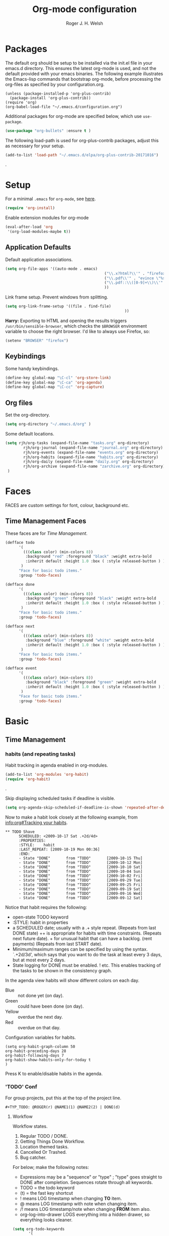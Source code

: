 #+TITLE: Org-mode configuration
#+AUTHOR: Roger J. H. Welsh
#+EMAIL: rjhwelsh@gmail.com
#+PROPERTY: header-args    :results silent
#+STARTUP: content

* Packages
The default org should be setup to be installed via the init.el file in your
emacs.d directory. This ensures the latest org-mode is used, and not the default
provided with your emacs binaries. The following example illustrates the
Emacs-lisp commands that bootstrap org-mode, before processing the org-files as
specified by your configuration.org.

#+BEGIN_EXAMPLE
(unless (package-installed-p 'org-plus-contrib)
  (package-install 'org-plus-contrib))
(require 'org)
(org-babel-load-file "~/.emacs.d/configuration.org")
#+END_EXAMPLE

Additional packages for org-mode are specified below, which use =use-package=.
#+BEGIN_SRC emacs-lisp
(use-package "org-bullets" :ensure t )
#+END_SRC

The following load-path is used for org-plus-contrib packages, adjust this as
necessary for your setup.
#+BEGIN_SRC emacs-lisp
(add-to-list 'load-path "~/.emacs.d/elpa/org-plus-contrib-20171016")
#+END_SRC
.

* Setup
For a minimal =.emacs= for =org-mode=, see [[http://orgmode.org/worg/org-faq.html#minimal-emacs][here]].
#+BEGIN_SRC emacs-lisp
(require 'org-install)
#+END_SRC
Enable extension modules for org-mode
 #+BEGIN_SRC emacs-lisp
(eval-after-load 'org
 '(org-load-modules-maybe t))
 #+END_SRC

** Application Defaults
Default application associations.
#+BEGIN_SRC emacs-lisp
	(setq org-file-apps '((auto-mode . emacs)
												("\\.x?html?\\'" . "firefox %s")
												("\\.pdf\\'" . "evince \"%s\"")
												("\\.pdf::\\([0-9]+\\)\\'" . "evince \"%s\" -p %1")
												))
#+END_SRC
Link frame setup. Prevent windows from splitting.
#+BEGIN_SRC emacs-lisp
	(setq org-link-frame-setup '((file . find-file)
														 ))
#+END_SRC

*Harry:* Exporting to HTML and opening the results triggers
=/usr/bin/sensible-browser=, which checks the =$BROWSER= environment variable to
choose the right browser. I'd like to always use Firefox, so:

#+BEGIN_SRC emacs-lisp
  (setenv "BROWSER" "firefox")
#+END_SRC
** Keybindings
Some handy keybindings.
#+BEGIN_SRC emacs-lisp
  (define-key global-map "\C-cl" 'org-store-link)
  (define-key global-map "\C-ca" 'org-agenda)
  (define-key global-map "\C-cc" 'org-capture)
#+END_SRC
** Org files
Set the org-directory.
#+BEGIN_SRC emacs-lisp
 (setq org-directory "~/.emacs.d/org" )
#+END_SRC
Some default locations.
#+BEGIN_SRC emacs-lisp
	(setq rjh/org-tasks (expand-file-name "tasks.org" org-directory)
			rjh/org-journal (expand-file-name "journal.org" org-directory)
			rjh/org-events (expand-file-name "events.org" org-directory)
			rjh/org-habits (expand-file-name "habits.org" org-directory)
			rjh/org-daily (expand-file-name "daily.org" org-directory)
			rjh/org-archive (expand-file-name "zarchive.org" org-directory)
	 )
#+END_SRC
* Faces
FACES are custom settings for font, colour, background etc.
** Time Management Faces
 These faces are for [[*Time%20Management][Time Management]].
 #+BEGIN_SRC emacs-lisp
   (defface todo
         '(
           (((class color) (min-colors 8))
            :background "red" :foreground "black" :weight extra-bold
            :inherit default :height 1.0 :box ( :style released-button ) )
          )
         "Face for basic todo items."
         :group 'todo-faces)
 #+END_SRC
 #+BEGIN_SRC emacs-lisp
         (defface done
               '(
                 (((class color) (min-colors 8))
                  :background "green" :foreground "black" :weight extra-bold
                  :inherit default :height 1.0 :box ( :style released-button ) )
                )
               "Face for basic todo items."
               :group 'todo-faces)
 #+END_SRC
 #+BEGIN_SRC emacs-lisp
         (defface next
               '(
                 (((class color) (min-colors 8))
                  :background "blue" :foreground "white" :weight extra-bold
                  :inherit default :height 1.0 :box ( :style released-button ) )
                )
               "Face for basic todo items."
               :group 'todo-faces)
 #+END_SRC
 #+BEGIN_SRC emacs-lisp
   (defface event
         '(
           (((class color) (min-colors 8))
            :background "black" :foreground "green" :weight extra-bold
            :inherit default :height 1.0 :box ( :style released-button ) )
          )
         "Face for basic todo items."
         :group 'todo-faces)
 #+END_SRC

* Basic
** Time Management
*** habits (and repeating tasks)
Habit tracking in agenda enabled in org-modules.
#+BEGIN_SRC emacs-lisp
(add-to-list 'org-modules 'org-habit)
(require 'org-habit)
#+END_SRC
.

Skip displaying scheduled tasks if deadline is visible.
#+BEGIN_SRC emacs-lisp
(setq org-agenda-skip-scheduled-if-deadline-is-shown 'repeated-after-deadline)
#+END_SRC

Now to make a habit look closely at the following example, from
[[info:org#Tracking%20your%20habits][info:org#Tracking your habits]].
#+BEGIN_EXAMPLE
  ** TODO Shave
        SCHEDULED: <2009-10-17 Sat .+2d/4d>
        :PROPERTIES:
        :STYLE:    habit
        :LAST_REPEAT: [2009-10-19 Mon 00:36]
        :END:
        - State "DONE"       from "TODO"       [2009-10-15 Thu]
        - State "DONE"       from "TODO"       [2009-10-12 Mon]
        - State "DONE"       from "TODO"       [2009-10-10 Sat]
        - State "DONE"       from "TODO"       [2009-10-04 Sun]
        - State "DONE"       from "TODO"       [2009-10-02 Fri]
        - State "DONE"       from "TODO"       [2009-09-29 Tue]
        - State "DONE"       from "TODO"       [2009-09-25 Fri]
        - State "DONE"       from "TODO"       [2009-09-19 Sat]
        - State "DONE"       from "TODO"       [2009-09-16 Wed]
        - State "DONE"       from "TODO"       [2009-09-12 Sat]
#+END_EXAMPLE
Notice that habit requires the following:

 * open-state TODO keyword
 * :STYLE: habit in properties
 * a SCHEDULED date; usually with a .+ style repeat. (Repeats from last DONE
   state) ++ is appropriate for habits with time constraints. (Repeats next
   future date). + for unusual habit that can have a backlog. (rent payments)
   (Repeats from last START date).
 * Minimum/maximum ranges can be specified by using the syntax. `.+2d/3d', which
   says that you want to do the task at least every 3 days, but at most every 2
   days.
 * State logging for DONE must be enabled. ! etc. This enables tracking of the
   tasks to be shown in the consistency graph.

In the agenda view habits will show different colors on each day.
 - Blue :: not done yet (on day).
 - Green :: could have been done (on day).
 - Yellow :: overdue the next day.
 - Red :: overdue on that day.

Configuration variables for habits.
#+BEGIN_SRC elisp
(setq org-habit-graph-column 50
org-habit-preceding-days 28
org-habit-following-days 7
org-habit-show-habits-only-for-today t
)
#+END_SRC
Press K to enable/disable habits in the agenda.
*** 'TODO' Conf
 For group projects, put this at the top of the project line.
 #+BEGIN_EXAMPLE
 #+TYP_TODO: @ROGER(r) @NAME1(1) @NAME2(2) | DONE(d)
 #+END_EXAMPLE

**** Workflow
 Workflow states.
	1. Regular TODO / DONE.
	2. Getting Things Done Workflow.
	3. Location themed tasks.
	5. Cancelled Or Trashed.
	6. Bug catcher.

 For below; make the following notes:
	+ Expressions may be a "sequence" or "type" ; "type" goes straight to DONE
		after completion. Sequences rotate through all keywords.
	+ TODO = the todo keyword
	+ (t) = the fast key shortcut
	+ ! means LOG timestamp when changing *TO* item.
	+ @ means LOG timestamp with note when changing item.
	+ /! means LOG timestamp/note when changing *FROM* item also.
	+ org-log-into-drawer LOGS everything into a hidden drawer, so everything looks cleaner.
 #+BEGIN_SRC emacs-lisp
	 (setq org-todo-keywords
			'(
			(sequence "TODO(t!)" "NEXT(n!)" "|" "DONE(d!)" )
			(sequence "EVENT(e!)" )
		)
	 )
	 (setq org-log-into-drawer t) ;LOGBOOK
 #+END_SRC

**** Tags
***** Default Tag list
See =org-tag-alist= for more details.
#+BEGIN_SRC emacs-lisp
	(setq org-tag-alist '(("food" . ?e)
												("security" . ?s)
												("affection" . ?a)
												("learning" . ?l)
												("contrib" . ?p)
												("fun" . ?f )
												("identity" . ?i)
												("freedom" . ?r)
											  ("creative" . ?c)
											))
#+END_SRC
***** Persistent Tag list
These tags will always be available unless =#+STARTUP: noptag= is set in the buffer.
#+BEGIN_SRC emacs-lisp
	(setq org-tag-persistent-alist '(
																	 ("PROJECT" . ?P)
																	 ("FLAGGED" . ?F)
																	 (:newline)
																	 ("NEW" . ?N)
																	 ("DELEGATE" . ?D)
																	 ("WAITING" . ?W)
																	 ("BREAKDOWN" . ?B)
																	 ("VERIFY" . ?V)
																	 ("CANCELLED" . ?C)
																	 (:newline)
																	 ("HABIT" . ?H)
																	 (:newline)
																 ))
#+END_SRC

**** Priorities
 Priorities are assigned A,B,C,D (E,F). B being the default.
 I'm particularly inspired by the Eisenhower Matrix and Must/Should/Nice todos.
 For reference, see the table below. Typically, one should attempt to accomplish
 as many B's in a day as possible; while also taking regular breaks.
 If you have nothing left todo, D's are pleasant enough.

 | PRIORITY   | NOT IMPORTANT | IMPORTANT  |
 |------------+---------------+------------|
 | NOT URGENT | D - PLEASANT  | B - SHOULD |
 |------------+---------------+------------|
 | URGENT     | C - NICE      | A - MUST   |
 |------------+---------------+------------|

 So.. one way to describe my priorities, would be...
 #+BEGIN_EXAMPLE
 #+PRIORITIES: C A F .
 #+END_EXAMPLE

 #+BEGIN_SRC emacs-lisp
	(setq org-default-priority 67)
	(setq org-highest-priority 65)
	(setq org-lowest-priority 70)
 #+END_SRC
**** Dependencies
 Dependency settings.
 This allows for task blocking/etc.
 #+BEGIN_SRC emacs-lisp
	(setq org-enforce-todo-dependencies t)
	(setq org-agenda-dim-blocked-tasks t)
	(setq org-enforce-todo-checkbox-dependencies nil)
 #+END_SRC
**** Face Settings
 #+BEGIN_SRC emacs-lisp
	 (setq org-todo-keyword-faces
				 '(("TODO" . todo)
					 ("NEXT" . next)
					 ("DONE" . done)
					 ("EVENT" . event )
					 )
	 )
 #+END_SRC

*** Agenda Conf
Store the list of agenda files in ...
#+BEGIN_SRC emacs-lisp
  (setq org-agenda-files "~/.emacs.d/agenda-files" )
#+END_SRC

Sorting strategy.
 - =habit-down= has been removed so that habits mix with regular tasks.
#+BEGIN_SRC emacs-lisp
(setq org-agenda-sorting-strategy
  '((agenda time-up priority-down category-keep)
    (todo   priority-down category-keep)
    (tags   priority-down category-keep)
    (search category-keep)))
#+END_SRC

*** Stuck Projects
1. Match projects with the +PROJECT property, do not match completed items.
2. Non-stuck projects are identified with a NEXT TODO keyword.
3. Non-stuck projects are not identified with any tags.
4. Non-stuck projects are identified if the special word IGNORE is matched
   anywhere.
#+BEGIN_SRC emacs-lisp
	(setq org-stuck-projects
			'("+PROJECT/-DONE" ("NEXT") nil "\\<IGNORE\\>"))
#+END_SRC

*** Clocking Working Time
  To save the clock history across Emacs sessions, use
#+BEGIN_SRC emacs-lisp
     (setq org-clock-persist 'history)
     (org-clock-persistence-insinuate)
#+END_SRC

Effort estimates and column view
Appointment default durations and effort addition.
Use C-c C-x C-c to access.
#+BEGIN_SRC emacs-lisp
	(setq org-global-properties '(("Effort_ALL". "0:10 0:20 0:30 0:45 1:00 3:00 4:00 8:00 9:00 2:00"))
				org-columns-default-format '"%38ITEM(Details) %7TODO(To Do) %TAGS(Context) %PRIORITY(Pri) %5Effort(Effort){:} %6CLOCKSUM(Clock)"
			 org-agenda-columns-add-appointments-to-effort-sum t
		 org-agenda-default-appointment-duration 30
	)
#+END_SRC

org-agenda-columns-add-appointments-to-effort-sum adds appointment times to
effort sums for the day.
*** Archival
=C-cxs=
Add this to your file, to adjust =org-archive-location= for a particular file.
#+BEGIN_EXAMPLE
#+ARCHIVE: %s_done::
#+END_EXAMPLE

The default location is set below.
This archives items under the heading called =* Archive= in the same file.

#+BEGIN_SRC emacs-lisp
(setq org-archive-location "::* Archive" )
#+END_SRC

*Note*
 + =%s= represents the current filename.
 + =::= is a seperator between files and headers.
 + =file::= use this format for archiving to a specific file.
 + =::header= use this format to archive to a specific header.
 + =::***header= use asterisks to denote the sub-level of the header.
 + =::datetree/= use =datetree/= to file under a date-tree.

Do not mark archived tasks as done.
#+BEGIN_SRC emacs-lisp
(setq org-archive-mark-done nil)
#+END_SRC
** Capture/Refile Settings
These are settings for capturing/refiling information.
#+BEGIN_SRC emacs-lisp
(setq org-default-notes-file rjh/org-tasks)
#+END_SRC

Capture templates.
#+BEGIN_SRC emacs-lisp
			(setq org-capture-templates
			'(("t" "Todo" entry (file+headline rjh/org-tasks "Inbox")
					 "* TODO %? :NEW:\n\t%i\n\t%a\n\n" nil)
				("j" "Journal" entry (file+datetree rjh/org-journal )
					 "* %?\n\tEntered on %U\n\t%i\n\t%a\n\n" :kill-buffer )
				("e" "Event/Appointment" entry (file+headline rjh/org-events "Events" )
					 "* EVENT %?\n\tSCHEDULED: %^T\n\t%i\n\t%a\n\n")
			  ("h" "Habit" entry (file+headline rjh/org-habits "Habits" )
					 "* TODO %? :HABIT:\n\tSCHEDULED: %^T\n\t:PROPERTIES:\n\t:STYLE:\thabit\n\t:END:\n\t%i\n\t%a\n\n")
	;; Work on clocked items
				("x" "Checklist on clock" checkitem (clock) "+ [ ] %?\n\n" :kill-buffer)
				("T" "Table on clock" table-line (clock) :kill-buffer )
			))
#+END_SRC


Refiling list.
#+BEGIN_SRC emacs-lisp
	;; Function to return org-buffer-files
	(defun ixp/org-buffer-files ()
		"Return list of opened orgmode buffer files"
		(mapcar (function buffer-file-name)
						(org-buffer-list 'files)))

  ;; Refiling targets
	(setq org-refile-targets
						'((nil :maxlevel . 3 )
							(org-agenda-files :maxlevel . 3)
							(org-agenda-files :tag . ":ref:")
							(org-agenda-files :todo . "NEXT")
						(ixp/org-buffer-files :maxlevel . 1)
						 ))
		(setq org-outline-path-complete-in-steps t)
		(setq org-refile-use-outline-path t)
		(setq org-refile-allow-creating-parent-nodes 'confirm)

#+END_SRC

Specification is any of:
 +  "FILE"
 +  a cons cell (:tag . "TAG")
 +  a cons cell (:todo . "KEYWORD")
 +  a cons cell (:regexp . "REGEXP") ;; regexp to match headlines
 +  a cons cell (:level . N) Any headline of level N is considered a target.
 +  a cons cell (:maxlevel . N) Any headline with level <= N is a target.
 +  (nil . (:level . 1)) Match all top-level headlines in the current buffer.
 +  ("FILE" . (:level. 1)) Match all top-level headlines in FILE.

The union of these sets is presented (with completion) to the user by
org-refile. =C-cw= .
You can set the variable =org-refile-target-verify-function= to a function to
verify each headline found by the criteria above.

** Display preferences

I like to see an outline of pretty bullets instead of a list of asterisks.

#+BEGIN_SRC emacs-lisp
  (add-hook 'org-mode-hook
            (lambda ()
              (org-bullets-mode t)))
#+END_SRC

I like seeing a little downward-pointing arrow instead of the usual ellipsis
(=...=) that org displays when there's stuff under a header.

#+BEGIN_SRC emacs-lisp
  (setq org-ellipsis "⤵")
#+END_SRC

Use syntax highlighting in source blocks while editing.

#+BEGIN_SRC emacs-lisp
  (setq org-src-fontify-natively t)
#+END_SRC

Make TAB act as if it were issued in a buffer of the language's major mode.

#+BEGIN_SRC emacs-lisp
  (setq org-src-tab-acts-natively t)
#+END_SRC

When editing a code snippet, use the current window rather than popping open a
new one (which shows the same information).

#+BEGIN_SRC emacs-lisp
  (setq org-src-window-setup 'current-window)
#+END_SRC

Enable spell-checking in Org-mode.

#+BEGIN_SRC emacs-lisp
  (add-hook 'org-mode-hook 'flyspell-mode)
#+END_SRC

Re-display inline images if they are generated as a results portion of babel
code. You will need to set =#+STARTUP: inlineimages= in order to display in-line
images. The code below will update them when you evaluate a babel source code block.
#+BEGIN_SRC emacs-lisp
(add-hook 'org-babel-after-execute-hook
          (lambda ()
            (when org-inline-image-overlays
              (org-redisplay-inline-images))))
#+END_SRC

Startup with all headlines showing. =content=
#+BEGIN_SRC emacs-lisp
(setq org-startup-folded 'content)
#+END_SRC

** Exporting Html
Checklists did not render as I would like them, I think this makes
them far more prettier in html.
#+BEGIN_SRC emacs-lisp
(setq org-html-checkbox-type 'html)
#+END_SRC

** Quick Templates

Org structure templates.
#+BEGIN_SRC emacs-lisp
	(add-to-list 'org-structure-template-alist
							 '("el" "#+BEGIN_SRC emacs-lisp\n?\n#+END_SRC")
						   '("py" "#+BEGIN_SRC python\n?\n#+END_SRC")
							 )
#+END_SRC

* Contrib
Org-contrib consists of packages as part of org-plus-contrib.
** org-index
Keybindings. Index File.
Let's start off slow.
N.B. Make sure the index-id corresponds with your actual index header.
#+BEGIN_SRC emacs-lisp
	(require 'org-index)
	(setq org-index-file "~/.emacs.d/index.org"
			  org-index-id "1c3f8ddb-f941-42d9-88fb-8093095b9b5b"
				)
	(global-set-key (kbd "C-c i") 'org-index)
#+END_SRC
Then maybe later progress to this...
#+BEGIN_EXAMPLE emacs-lisp
(define-prefix-command 'org-index-map)
(global-set-key (kbd "C-c i") 'org-index-map)
(define-key org-index-map (kbd "o") (lambda () (interactive) (org-index 'occur)))
(define-key org-index-map (kbd "r") (lambda () (interactive) (org-index 'ref)))
(define-key org-index-map (kbd "l") (lambda () (interactive) (org-index 'leave)))
(define-key org-index-map (kbd "h") (lambda () (interactive) (org-index 'head)))
(define-key org-index-map (kbd "i") (lambda () (interactive) (org-index)))
#+END_EXAMPLE
.
** koma-letter-export
Activate KOMA-Script letter exporter.
#+BEGIN_SRC emacs-lisp
(eval-after-load 'ox '(require 'ox-koma-letter))
#+END_SRC

You can add your own customized class, my-letter as follows.
#+BEGIN_EXAMPLE
(eval-after-load 'ox-koma-letter
  '(progn
     (add-to-list 'org-latex-classes
                  '("my-letter"
                    "\\documentclass\{scrlttr2\}
     \\usepackage[english]{babel}
     \\setkomavar{frombank}{(1234)\\,567\\,890}
     \[DEFAULT-PACKAGES]
     \[PACKAGES]
     \[EXTRA]"))

     (setq org-koma-letter-default-class "my-letter")))
#+END_EXAMPLE
For more info see [[http://orgmode.org/worg/exporters/koma-letter-export.html][here.]]
* Harry Schwartz
This is some org configuration I have copied straight from Harry's book.
*** Exporting
Allow =babel= to evaluate
 - C / C++,
 - Emacs lisp,
 - Ruby,
 - dot, or
 - Gnuplot code.

#+BEGIN_SRC emacs-lisp
	(org-babel-do-load-languages
	 'org-babel-load-languages
		 '(
					 (C . t)  ;; This includes support for C++
					 (emacs-lisp . t)
					 (ruby . t)
					 (dot . t)
					 (gnuplot . t)
				   (plantuml . t)
					 ))
#+END_SRC

Don't ask before evaluating code blocks.

#+BEGIN_SRC emacs-lisp
  (setq org-confirm-babel-evaluate nil)
#+END_SRC

Associate the "dot" language with the =graphviz-dot= major mode.

#+BEGIN_SRC emacs-lisp
  (add-to-list 'org-src-lang-modes '("dot" . graphviz-dot))
#+END_SRC

Translate regular ol' straight quotes to typographically-correct curly quotes
when exporting.

#+BEGIN_SRC emacs-lisp
  (setq org-export-with-smart-quotes t)
#+END_SRC

Set image sizes to their natural size.
#+BEGIN_SRC emacs-lisp
  (setq org-latex-image-default-width "")
#+END_SRC

Set org-mode images to whatever size you like.
E.g. Using =#+ATTR_ORG: :width 100=.
Be aware you will require imagemagick6 support for this.
(Imagemagick7 has made some changes which are currently incompatible [2018-05-17]).
#+BEGIN_SRC emacs-lisp
(setq org-image-actual-width nil)
#+END_SRC
***** Exporting to HTML

Don't include a footer with my contact and publishing information at the bottom
of every exported HTML document.

#+BEGIN_SRC emacs-lisp
  (setq org-html-postamble nil)
#+END_SRC
.
* Bernt Hansen
A function for skipping archiving tasks from Bernt Hansen.
N.B. This hasn't actually been implemented anywhere yet.
#+BEGIN_SRC emacs-lisp
(defun bh/skip-non-archivable-tasks ()
  "Skip trees that are not available for archiving"
  (save-restriction
    (widen)
    ;; Consider only tasks with done todo headings as archivable candidates
    (let ((next-headline (save-excursion (or (outline-next-heading) (point-max))))
          (subtree-end (save-excursion (org-end-of-subtree t))))
      (if (member (org-get-todo-state) org-todo-keywords-1)
          (if (member (org-get-todo-state) org-done-keywords)
              (let* ((daynr (string-to-int (format-time-string "%d" (current-time))))
                     (a-month-ago (* 60 60 24 (+ daynr 1)))
                     (last-month (format-time-string "%Y-%m-" (time-subtract (current-time) (seconds-to-time a-month-ago))))
                     (this-month (format-time-string "%Y-%m-" (current-time)))
                     (subtree-is-current (save-excursion
                                           (forward-line 1)
                                           (and (< (point) subtree-end)
                                                (re-search-forward (concat last-month "\\|" this-month) subtree-end t)))))
                (if subtree-is-current
                    subtree-end ; Has a date in this month or last month, skip it
                  nil))  ; available to archive
            (or subtree-end (point-max)))
        next-headline))))
#+END_SRC
